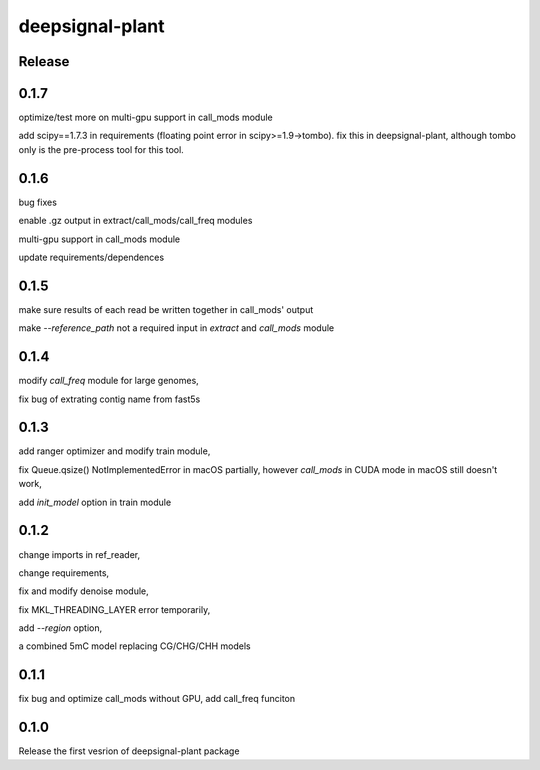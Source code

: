 deepsignal-plant
================


Release
-------
0.1.7
-----
optimize/test more on multi-gpu support in call_mods module

add scipy==1.7.3 in requirements (floating point error in scipy>=1.9->tombo). fix this in deepsignal-plant, although tombo only is the pre-process tool for this tool.


0.1.6
-----
bug fixes

enable .gz output in extract/call_mods/call_freq modules

multi-gpu support in call_mods module

update requirements/dependences


0.1.5
-----
make sure results of each read be written together in call_mods' output

make `--reference_path` not a required input in *extract* and *call_mods* module


0.1.4
-----
modify *call_freq* module for large genomes,

fix bug of extrating contig name from fast5s



0.1.3
-----
add ranger optimizer and modify train module,

fix Queue.qsize() NotImplementedError in macOS partially, however *call_mods* in CUDA mode in macOS still doesn't work,

add `init_model` option in train module



0.1.2
-----
change imports in ref_reader,

change requirements,

fix and modify denoise module,

fix MKL_THREADING_LAYER error temporarily,

add `--region` option,

a combined 5mC model replacing CG/CHG/CHH models


0.1.1
-----
fix bug and optimize call_mods without GPU, add call_freq funciton


0.1.0
-----
Release the first vesrion of deepsignal-plant package